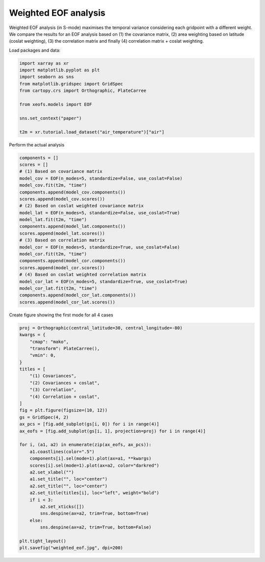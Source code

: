 
.. DO NOT EDIT.
.. THIS FILE WAS AUTOMATICALLY GENERATED BY SPHINX-GALLERY.
.. TO MAKE CHANGES, EDIT THE SOURCE PYTHON FILE:
.. "auto_examples/1single/plot_weighted-eof.py"
.. LINE NUMBERS ARE GIVEN BELOW.

.. only:: html

    .. note::
        :class: sphx-glr-download-link-note

        :ref:`Go to the end <sphx_glr_download_auto_examples_1single_plot_weighted-eof.py>`
        to download the full example code

.. rst-class:: sphx-glr-example-title

.. _sphx_glr_auto_examples_1single_plot_weighted-eof.py:


Weighted EOF analysis
========================

Weighted EOF analysis (in S-mode) maximises the temporal variance
considering each gridpoint with a different weight. We compare the
results for an EOF analysis based on (1) the covariance matrix, (2) area
weighting based on latitude (coslat weighting), (3) the correlation matrix
and finally (4) correlation matrix + coslat weighting.

Load packages and data:

.. GENERATED FROM PYTHON SOURCE LINES 13-25

.. code-block:: default

    import xarray as xr
    import matplotlib.pyplot as plt
    import seaborn as sns
    from matplotlib.gridspec import GridSpec
    from cartopy.crs import Orthographic, PlateCarree

    from xeofs.models import EOF

    sns.set_context("paper")

    t2m = xr.tutorial.load_dataset("air_temperature")["air"]








.. GENERATED FROM PYTHON SOURCE LINES 26-27

Perform the actual analysis

.. GENERATED FROM PYTHON SOURCE LINES 27-52

.. code-block:: default


    components = []
    scores = []
    # (1) Based on covariance matrix
    model_cov = EOF(n_modes=5, standardize=False, use_coslat=False)
    model_cov.fit(t2m, "time")
    components.append(model_cov.components())
    scores.append(model_cov.scores())
    # (2) Based on coslat weighted covariance matrix
    model_lat = EOF(n_modes=5, standardize=False, use_coslat=True)
    model_lat.fit(t2m, "time")
    components.append(model_lat.components())
    scores.append(model_lat.scores())
    # (3) Based on correlation matrix
    model_cor = EOF(n_modes=5, standardize=True, use_coslat=False)
    model_cor.fit(t2m, "time")
    components.append(model_cor.components())
    scores.append(model_cor.scores())
    # (4) Based on coslat weighted correlation matrix
    model_cor_lat = EOF(n_modes=5, standardize=True, use_coslat=True)
    model_cor_lat.fit(t2m, "time")
    components.append(model_cor_lat.components())
    scores.append(model_cor_lat.scores())









.. GENERATED FROM PYTHON SOURCE LINES 53-54

Create figure showing the first mode for all 4 cases

.. GENERATED FROM PYTHON SOURCE LINES 54-88

.. code-block:: default


    proj = Orthographic(central_latitude=30, central_longitude=-80)
    kwargs = {
        "cmap": "mako",
        "transform": PlateCarree(),
        "vmin": 0,
    }
    titles = [
        "(1) Covariances",
        "(2) Covariances + coslat",
        "(3) Correlation",
        "(4) Correlation + coslat",
    ]
    fig = plt.figure(figsize=(10, 12))
    gs = GridSpec(4, 2)
    ax_pcs = [fig.add_subplot(gs[i, 0]) for i in range(4)]
    ax_eofs = [fig.add_subplot(gs[i, 1], projection=proj) for i in range(4)]

    for i, (a1, a2) in enumerate(zip(ax_eofs, ax_pcs)):
        a1.coastlines(color=".5")
        components[i].sel(mode=1).plot(ax=a1, **kwargs)
        scores[i].sel(mode=1).plot(ax=a2, color="darkred")
        a2.set_xlabel("")
        a1.set_title("", loc="center")
        a2.set_title("", loc="center")
        a2.set_title(titles[i], loc="left", weight="bold")
        if i < 3:
            a2.set_xticks([])
            sns.despine(ax=a2, trim=True, bottom=True)
        else:
            sns.despine(ax=a2, trim=True, bottom=False)

    plt.tight_layout()
    plt.savefig("weighted_eof.jpg", dpi=200)



.. image-sg:: /auto_examples/1single/images/sphx_glr_plot_weighted-eof_001.png
   :alt: (1) Covariances, (2) Covariances + coslat, (3) Correlation, (4) Correlation + coslat
   :srcset: /auto_examples/1single/images/sphx_glr_plot_weighted-eof_001.png
   :class: sphx-glr-single-img






.. rst-class:: sphx-glr-timing

   **Total running time of the script:** (0 minutes 5.606 seconds)


.. _sphx_glr_download_auto_examples_1single_plot_weighted-eof.py:

.. only:: html

  .. container:: sphx-glr-footer sphx-glr-footer-example




    .. container:: sphx-glr-download sphx-glr-download-python

      :download:`Download Python source code: plot_weighted-eof.py <plot_weighted-eof.py>`

    .. container:: sphx-glr-download sphx-glr-download-jupyter

      :download:`Download Jupyter notebook: plot_weighted-eof.ipynb <plot_weighted-eof.ipynb>`


.. only:: html

 .. rst-class:: sphx-glr-signature

    `Gallery generated by Sphinx-Gallery <https://sphinx-gallery.github.io>`_
